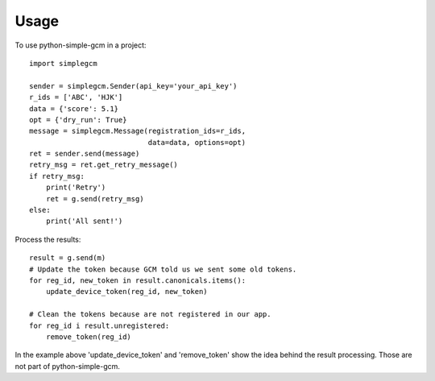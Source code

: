 =====
Usage
=====

To use python-simple-gcm in a project::

    import simplegcm

    sender = simplegcm.Sender(api_key='your_api_key')
    r_ids = ['ABC', 'HJK']
    data = {'score': 5.1}
    opt = {'dry_run': True}
    message = simplegcm.Message(registration_ids=r_ids,
                                data=data, options=opt)
    ret = sender.send(message)
    retry_msg = ret.get_retry_message()
    if retry_msg:
        print('Retry')
        ret = g.send(retry_msg)
    else:
        print('All sent!')


Process the results::

    result = g.send(m)
    # Update the token because GCM told us we sent some old tokens.
    for reg_id, new_token in result.canonicals.items():
        update_device_token(reg_id, new_token)

    # Clean the tokens because are not registered in our app.
    for reg_id i result.unregistered:
        remove_token(reg_id)

In the example above 'update_device_token' and 'remove_token' show the idea behind the result processing. Those are not part of python-simple-gcm.
